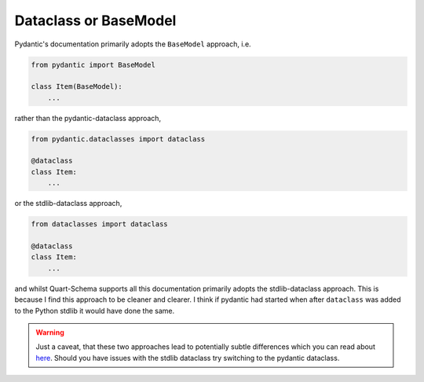 Dataclass or BaseModel
======================

Pydantic's documentation primarily adopts the ``BaseModel`` approach,
i.e.

.. code-block:: python

    from pydantic import BaseModel

    class Item(BaseModel):
        ...

rather than the pydantic-dataclass approach,

.. code-block:: python

    from pydantic.dataclasses import dataclass

    @dataclass
    class Item:
        ...

or the stdlib-dataclass approach,

.. code-block:: python

    from dataclasses import dataclass

    @dataclass
    class Item:
        ...

and whilst Quart-Schema supports all this documentation primarily
adopts the stdlib-dataclass approach. This is because I find this
approach to be cleaner and clearer. I think if pydantic had started
when after ``dataclass`` was added to the Python stdlib it would have
done the same.

.. warning::

    Just a caveat, that these two approaches lead to potentially
    subtle differences which you can read about `here
    <https://github.com/samuelcolvin/pydantic/issues/710>`_. Should
    you have issues with the stdlib dataclass try switching to the
    pydantic dataclass.
